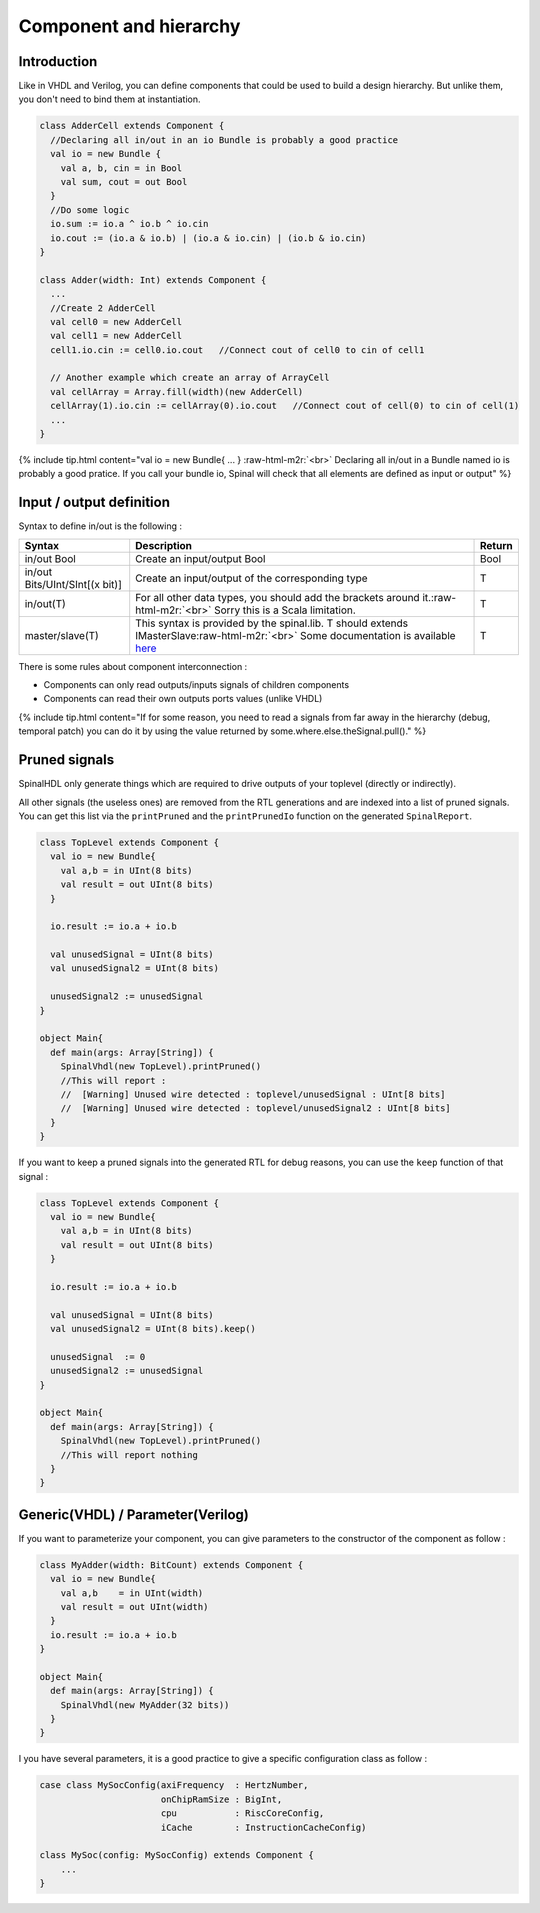 .. role:: raw-html-m2r(raw)
   :format: html

Component and hierarchy
=======================

Introduction
------------

Like in VHDL and Verilog, you can define components that could be used to build a design hierarchy.  But unlike them, you don't need to bind them at instantiation.

.. code-block:: scala

   class AdderCell extends Component {
     //Declaring all in/out in an io Bundle is probably a good practice
     val io = new Bundle {
       val a, b, cin = in Bool
       val sum, cout = out Bool
     }
     //Do some logic
     io.sum := io.a ^ io.b ^ io.cin
     io.cout := (io.a & io.b) | (io.a & io.cin) | (io.b & io.cin)
   }

   class Adder(width: Int) extends Component {
     ...
     //Create 2 AdderCell
     val cell0 = new AdderCell
     val cell1 = new AdderCell
     cell1.io.cin := cell0.io.cout   //Connect cout of cell0 to cin of cell1

     // Another example which create an array of ArrayCell
     val cellArray = Array.fill(width)(new AdderCell)
     cellArray(1).io.cin := cellArray(0).io.cout   //Connect cout of cell(0) to cin of cell(1)
     ...
   }

{% include tip.html content="val io = new Bundle{ ... } :raw-html-m2r:`<br>` Declaring all in/out in a Bundle named io is probably a good pratice. If you call your bundle io, Spinal will check that all elements are defined as input or output" %}

Input / output definition
-------------------------

Syntax to define in/out is the following :

.. list-table::
   :header-rows: 1

   * - Syntax
     - Description
     - Return
   * - in/out Bool
     - Create an input/output Bool
     - Bool
   * - in/out Bits/UInt/SInt[(x bit)]
     - Create an input/output of the corresponding type
     - T
   * - in/out(T)
     - For all other data types, you should add the brackets around it.\ :raw-html-m2r:`<br>` Sorry this is a Scala limitation.
     - T
   * - master/slave(T)
     - This syntax is provided by the spinal.lib. T should extends IMasterSlave\ :raw-html-m2r:`<br>` Some documentation is available `here </SpinalDoc/spinal/core/types/#interface-example-apb>`_
     - T


There is some rules about component interconnection :


* Components can only read outputs/inputs signals of children components
* Components can read their own outputs ports values (unlike VHDL)

{% include tip.html content="If for some reason, you need to read a signals from far away in the hierarchy (debug, temporal patch) you can do it by using the value returned by some.where.else.theSignal.pull()." %}

Pruned signals
--------------

SpinalHDL only generate things which are required to drive outputs of your toplevel (directly or indirectly).

All other signals (the useless ones) are removed from the RTL generations and are indexed into a list of pruned signals. You can get this list via the ``printPruned`` and the ``printPrunedIo`` function on the generated ``SpinalReport``.

.. code-block:: scala

   class TopLevel extends Component {
     val io = new Bundle{
       val a,b = in UInt(8 bits)
       val result = out UInt(8 bits)
     }

     io.result := io.a + io.b

     val unusedSignal = UInt(8 bits)
     val unusedSignal2 = UInt(8 bits)

     unusedSignal2 := unusedSignal
   }

   object Main{
     def main(args: Array[String]) {
       SpinalVhdl(new TopLevel).printPruned()
       //This will report :
       //  [Warning] Unused wire detected : toplevel/unusedSignal : UInt[8 bits]
       //  [Warning] Unused wire detected : toplevel/unusedSignal2 : UInt[8 bits]
     }
   }

If you want to keep a pruned signals into the generated RTL for debug reasons, you can use the ``keep`` function of that signal :

.. code-block:: scala

   class TopLevel extends Component {
     val io = new Bundle{
       val a,b = in UInt(8 bits)
       val result = out UInt(8 bits)
     }

     io.result := io.a + io.b

     val unusedSignal = UInt(8 bits)
     val unusedSignal2 = UInt(8 bits).keep()

     unusedSignal  := 0
     unusedSignal2 := unusedSignal
   }

   object Main{
     def main(args: Array[String]) {
       SpinalVhdl(new TopLevel).printPruned()
       //This will report nothing
     }
   }

Generic(VHDL) / Parameter(Verilog)
----------------------------------

If you want to parameterize your component, you can give parameters to the constructor of the component as follow :  

.. code-block:: scala

   class MyAdder(width: BitCount) extends Component {
     val io = new Bundle{
       val a,b    = in UInt(width)
       val result = out UInt(width)
     }
     io.result := io.a + io.b
   }

   object Main{
     def main(args: Array[String]) {
       SpinalVhdl(new MyAdder(32 bits))
     }
   }

I you have several parameters, it is a good practice to give a specific configuration class as follow :

.. code-block:: scala

   case class MySocConfig(axiFrequency  : HertzNumber,
                          onChipRamSize : BigInt, 
                          cpu           : RiscCoreConfig,
                          iCache        : InstructionCacheConfig)

   class MySoc(config: MySocConfig) extends Component {
       ...
   }


.. raw:: html

   <!--
   TODO
   ### Input or Output is a basic type

   ### Input or Output is a bundle type

   ## Master/Slave interface

   -->

